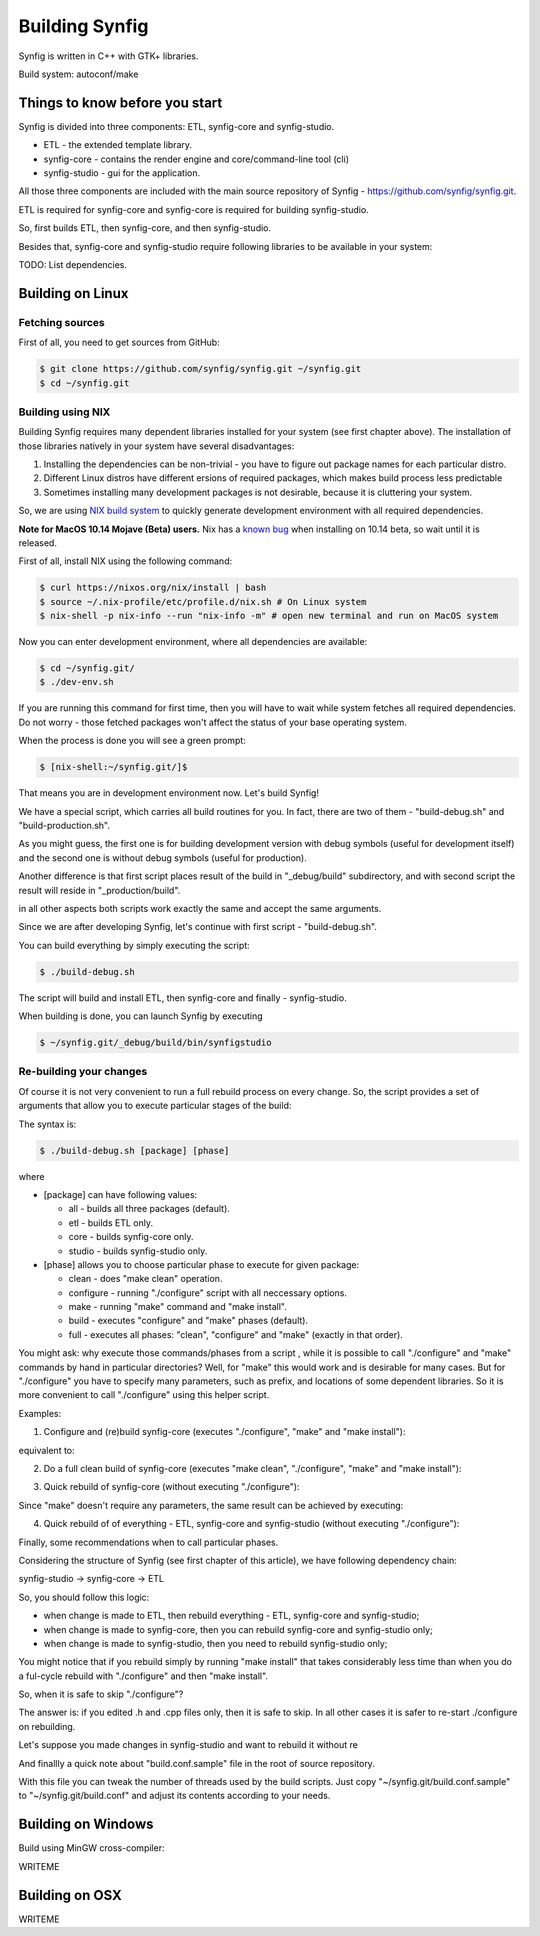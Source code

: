 Building Synfig
===============

Synfig is written in C++ with GTK+ libraries.

Build system: autoconf/make

Things to know before you start
~~~~~~~~~~~~~~~~~~~~~~~~~~~~~~~

Synfig is divided into three components: ETL, synfig-core and synfig-studio.

* ETL - the extended template library.
* synfig-core - contains the render engine and core/command-line tool (cli) 
* synfig-studio - gui for the application.
    
All those three components are included with the main source repository of Synfig - `<https://github.com/synfig/synfig.git>`_.

ETL is required for synfig-core and synfig-core is required for building synfig-studio.

So, first builds ETL, then synfig-core, and then synfig-studio.

Besides that, synfig-core and synfig-studio require following libraries to be available in your system:

TODO: List dependencies. 

Building on Linux
~~~~~~~~~~~~~~~~~

Fetching sources
----------------

First of all, you need to get sources from GitHub:

.. code:: bash

    $ git clone https://github.com/synfig/synfig.git ~/synfig.git
    $ cd ~/synfig.git
    
Building using NIX
------------------------------------------

Building Synfig requires many dependent libraries installed for your system (see first chapter above). The installation of those libraries natively in your system have several disadvantages:

#. Installing the dependencies can be non-trivial - you have to figure out package names for each particular distro.
#. Different Linux distros have different ersions of required packages, which makes build process less predictable
#. Sometimes installing many development packages is not desirable, because it is cluttering your system.

So, we are using `NIX build system <https://nixos.org/>`_ to quickly generate development environment with all required dependencies.

**Note for MacOS 10.14 Mojave (Beta) users.** Nix has a `known bug <https://github.com/NixOS/nix/issues/2244>`_ when installing on 10.14 beta, so wait until it is released.

First of all, install NIX using the following command:

.. code:: bash

    $ curl https://nixos.org/nix/install | bash
    $ source ~/.nix-profile/etc/profile.d/nix.sh # On Linux system
    $ nix-shell -p nix-info --run "nix-info -m" # open new terminal and run on MacOS system
    
Now you can enter development environment, where all dependencies are available:

.. code:: bash

    $ cd ~/synfig.git/
    $ ./dev-env.sh
    
If you are running this command for first time, then you will have to wait while system fetches all required dependencies. Do not worry - those fetched packages won't affect the status of your base operating system.

When the process is done you will see a green prompt:

.. code:: bash

    $ [nix-shell:~/synfig.git/]$

That means you are in development environment now. Let's build Synfig!

We have a special script, which carries all build routines for you. In fact, there are two of them - "build-debug.sh" and "build-production.sh".

As you might guess, the first one is for building development version with debug symbols (useful for development itself) and the second one is without debug symbols (useful for production).

Another difference is that first script places result of the build in "_debug/build" subdirectory, and with second script the result will reside in "_production/build".

in all other aspects both scripts work exactly the same and accept the same arguments.

Since we are after developing Synfig, let's continue with first script - "build-debug.sh".

You can build everything by simply executing the script:

.. code:: bash

    $ ./build-debug.sh
    
The script will build and install ETL, then synfig-core and finally - synfig-studio.

When building is done, you can launch Synfig by executing

.. code:: bash

    $ ~/synfig.git/_debug/build/bin/synfigstudio
    
    
Re-building your changes
------------------------------------------

Of course it is not very convenient to run a full rebuild process on every change. So, the script provides a set of arguments that allow you to execute particular stages of the build:

The syntax is:

.. code:: bash

    $ ./build-debug.sh [package] [phase]
    
where

* [package] can have following values:

  * all  - builds all three packages (default).
  * etl - builds ETL only.
  * core - builds synfig-core only.
  * studio - builds synfig-studio only.
  
* [phase] allows you to choose particular phase to execute for given package:

  * clean - does "make clean" operation.
  * configure - running "./configure" script with all neccessary options.
  * make - running "make" command and "make install".
  * build - executes "configure" and "make" phases (default).
  * full - executes all phases: "clean", "configure" and "make" (exactly in that order).

You might ask: why execute those commands/phases from a script , while it is possible to call "./configure" and "make" commands by hand in particular directories? Well, for "make" this would work and is desirable for many cases. But for "./configure" you have to specify many parameters, such as prefix, and locations of some dependent libraries. So it is more convenient to call "./configure" using this helper script.

Examples:

1. Configure and (re)build synfig-core (executes "./configure", "make" and "make install"):

.. code:: bash
    ./build-debug.sh core
    
equivalent to:

.. code:: bash
    ./build-debug.sh core build

2. Do a full clean build of synfig-core (executes "make clean", "./configure", "make" and "make install"):

.. code:: bash
    ./build-debug.sh core full

3. Quick rebuild of synfig-core (without executing "./configure"):

.. code:: bash
    ./build-debug.sh core make
    
Since "make" doesn't require any parameters, the same result can be achieved by executing:

.. code:: bash
    cd ~/synfig.git/synfig-core/
    make install

4. Quick rebuild of of everything - ETL, synfig-core and synfig-studio (without executing "./configure"):

.. code:: bash
    ./build-debug.sh all make

Finally, some recommendations when to call particular phases.

Considering the structure of Synfig (see first chapter of this article), we have following dependency chain:

synfig-studio -> synfig-core -> ETL

So, you should follow this logic:

* when change is made to ETL, then rebuild everything - ETL, synfig-core and synfig-studio;
* when change is made to synfig-core, then you can rebuild synfig-core and synfig-studio only;
* when change is made to synfig-studio, then you need to rebuild synfig-studio only;

You might notice that if you rebuild simply by running "make install" that takes considerably less time than when you do a ful-cycle rebuild with "./configure" and then "make install".

So, when it is safe to skip "./configure"? 

The answer is: if you edited .h and .cpp files only, then it is safe to skip. In all other cases it is safer to re-start ./configure on rebuilding.

Let's suppose you made changes in synfig-studio and want to rebuild it without re

And finallly a quick note about "build.conf.sample" file in the root of source repository.

With this file you can tweak the number of threads used by the build scripts. Just copy "~/synfig.git/build.conf.sample" to "~/synfig.git/build.conf" and adjust its contents according to your needs.

Building on Windows
~~~~~~~~~~~~~~~~~~~~~~

Build using MinGW cross-compiler:

WRITEME

Building on OSX
~~~~~~~~~~~~~~~~~~~~~~

WRITEME


